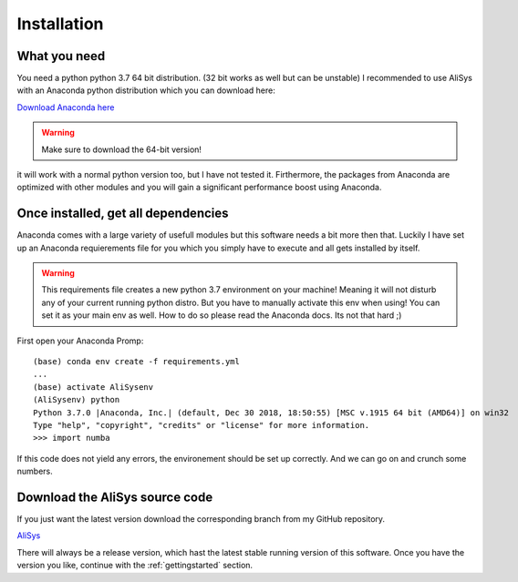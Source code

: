 .. _installation:

Installation
===============

What you need
~~~~~~~~~~~~~
You need a python python 3.7 64 bit distribution. (32 bit works as well but can be unstable)
I recommended to use AliSys with an Anaconda python distribution which you can download here:

`Download Anaconda here <https://www.anaconda.com/download/>`_

.. warning:: Make sure to download the 64-bit version!

it will work with a normal python version too, but I have not tested it.
Firthermore, the packages from Anaconda are optimized with other modules and you
will gain a significant performance boost using Anaconda.

Once installed, get all dependencies
~~~~~~~~~~~~~~~~~~~~~~~~~~~~~~~~~~~~
Anaconda comes with a large variety of usefull modules but this software needs
a bit more then that. Luckily I have set up an Anaconda requierements file for
you which you simply have to execute and all gets installed by itself.

.. warning:: This requirements file creates a new python 3.7 environment on your machine! Meaning it will not disturb any of your current running python distro. But you have to manually activate this env when using! You can set it as your main env as well. How to do so please read the Anaconda docs. Its not that hard ;)

First open your Anaconda Promp::

    (base) conda env create -f requirements.yml
    ...
    (base) activate AliSysenv
    (AliSysenv) python
    Python 3.7.0 |Anaconda, Inc.| (default, Dec 30 2018, 18:50:55) [MSC v.1915 64 bit (AMD64)] on win32
    Type "help", "copyright", "credits" or "license" for more information.
    >>> import numba


If this code does not yield any errors, the environement should be set up correctly.
And we can go on and crunch some numbers.

Download the AliSys source code
~~~~~~~~~~~~~~~~~~~~~~~~~~~~~~~

If you just want the latest version download the corresponding branch from my GitHub repository.

`AliSys <https://github.com/Chilldose/Alibava_analysis>`_

There will always be a release version, which hast the latest stable running version of this software.
Once you have the version you like, continue with the :ref:`gettingstarted` section.

